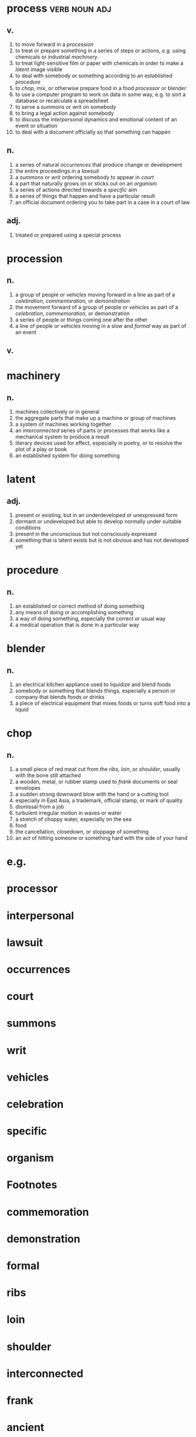 #+options: num:nil toc:nil
* process                                                     :verb:noun:adj:
** v.
1. to move forward in a [[procession][procession]]
2. to treat or prepare something in a series of steps or actions, [[e.g.]] using
   chemicals or industrial [[machinery]].
3. to treat light-sensitive film or paper with chemicals in order to make a
   [[latent]] image visible
4. to deal with somebody or something according to an established [[procedure]]
5. to [[chop]], mix, or otherwise prepare food in a food [[processor]] or [[blender]]
6. to use a computer program to work on data in some way, e.g. to sort a
   database or recalculate a spreadsheet
7. to serve a summons or writ on somebody
8. to bring a legal action against somebody
9. to discuss the [[interpersonal]] dynamics and emotional content of an event or
   situation
10. to deal with a document officially so that something can happen
** n.
1. a series of natural [[occurrences]] that produce change or development
2. the entire proceedings in a [[lawsuit]]
3. a [[summons]] or [[writ]] ordering somebody to appear in [[court]]
4. a part that naturally grows on or sticks out on an [[organism]]
5. a series of actions directed towards a [[specific]] aim
6. a series of things that happen and have a particular result
7. an official document ordering you to take part in a case in a court of law
** adj.
1. treated or prepared using a special process
* procession
** n.
1. a group of people or [[vehicles]] moving forward in a line as part of a
   [[celebration]], [[commemoration]], or [[demonstration]]
2. the movement forward of a group of people or [[vehicles]] as part of a
   [[celebration]], [[commemoration]], or demonstration
3. a series of people or things coming one after the other
4. a line of people or vehicles moving in a slow and [[formal]] way as part of an
   event
** v.
* machinery
** n.
1. machines collectively or in general
2. the aggregate parts that make up a machine or group of machines
3. a system of machines working together
4. an [[interconnected]] series of parts or processes that works like a mechanical
   system to produce a result
5. literary devices used for effect, especially in poetry, or to resolve the
   plot of a play or book
6. an established system for doing something
* latent
** adj.
1. present or existing, but in an underdeveloped or unexpressed form
2. dormant or undeveloped but able to develop normally under suitable conditions
3. present in the unconscious but not consciously expressed
4. something that is latent exists but is not obvious and has not developed yet
* procedure
** n.
1. an established or correct method of doing something
2. any means of doing or accomplishing something
3. a way of doing something, especially the correct or usual way
4. a medical operation that is done in a particular way
* blender
** n.
1. an electrical kitchen appliance used to liquidize and blend foods
2. somebody or something that blends things, especially a person or company that
   blends foods or drinks
3. a piece of electrical equipment that mixes foods or turns soft food into a
   liquid
* chop
** n.
1. a small piece of red meat cut from the [[ribs]], [[loin]], or [[shoulder]], usually with
   the bone still attached
2. a wooden, metal, or rubber stamp used to [[frank]] documents or seal envelopes
3. a sudden strong downward blow with the hand or a cutting tool
4. especially in East Asia, a trademark, official stamp, or mark of quality
5. dismissal from a job
6. turbulent irregular motion in waves or water
7. a stretch of choppy water, especially on the sea
8. food
9. the cancellation, closedown, or stoppage of something
10. an act of hitting someone or something hard with the side of your hand
* e.g.
* processor
* interpersonal
* lawsuit
* occurrences
* court
* summons
* writ
* vehicles
* celebration
* specific
* organism
* Footnotes
* commemoration
* demonstration
* formal
* ribs
* loin
* shoulder
* interconnected
* frank
* ancient
** adj.
1. very old
2. belonging to the distant past, especially to the time before the collapse of
   the Western Roman Empire in 476
3. relating to people who lived thousands of years ago, and to their way of life
** n.
1. a member of a civilization of the distant past
2. a very mature or venerable person
** np.
1. the people who lived in one of the ancient civilizations, especially Greece
   and Rome
2. the authors of ancient Greece and Rome, whose writings form the basis of the
   classics as a subject of study
* interior
** n.
1. [c][ususing]the inside part of sth
2. [sing] the central part of a country continent that is a long way from the coast
3. [sing] a country's own affairs rather than those that involve other countries
